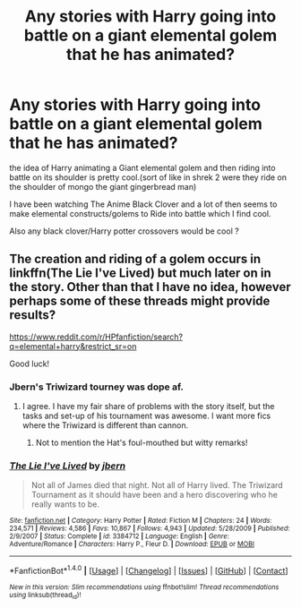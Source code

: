 #+TITLE: Any stories with Harry going into battle on a giant elemental golem that he has animated?

* Any stories with Harry going into battle on a giant elemental golem that he has animated?
:PROPERTIES:
:Author: Call0013
:Score: 5
:DateUnix: 1520403188.0
:DateShort: 2018-Mar-07
:FlairText: Request
:END:
the idea of Harry animating a Giant elemental golem and then riding into battle on its shoulder is pretty cool.(sort of like in shrek 2 were they ride on the shoulder of mongo the giant gingerbread man)

I have been watching The Anime Black Clover and a lot of then seems to make elemental constructs/golems to Ride into battle which I find cool.

Also any black clover/Harry potter crossovers would be cool ?


** The creation and riding of a golem occurs in linkffn(The Lie I've Lived) but much later on in the story. Other than that I have no idea, however perhaps some of these threads might provide results?

[[https://www.reddit.com/r/HPfanfiction/search?q=elemental+harry&restrict_sr=on]]

Good luck!
:PROPERTIES:
:Author: AltCosSmut
:Score: 7
:DateUnix: 1520404826.0
:DateShort: 2018-Mar-07
:END:

*** Jbern's Triwizard tourney was dope af.
:PROPERTIES:
:Author: Arsenal_49_Spurs_0
:Score: 4
:DateUnix: 1520407190.0
:DateShort: 2018-Mar-07
:END:

**** I agree. I have my fair share of problems with the story itself, but the tasks and set-up of his tournament was awesome. I want more fics where the Triwizard is different than cannon.
:PROPERTIES:
:Author: AskMeAboutKtizo
:Score: 4
:DateUnix: 1520433321.0
:DateShort: 2018-Mar-07
:END:

***** Not to mention the Hat's foul-mouthed but witty remarks!
:PROPERTIES:
:Author: Arsenal_49_Spurs_0
:Score: 2
:DateUnix: 1520434135.0
:DateShort: 2018-Mar-07
:END:


*** [[http://www.fanfiction.net/s/3384712/1/][*/The Lie I've Lived/*]] by [[https://www.fanfiction.net/u/940359/jbern][/jbern/]]

#+begin_quote
  Not all of James died that night. Not all of Harry lived. The Triwizard Tournament as it should have been and a hero discovering who he really wants to be.
#+end_quote

^{/Site/: [[http://www.fanfiction.net/][fanfiction.net]] *|* /Category/: Harry Potter *|* /Rated/: Fiction M *|* /Chapters/: 24 *|* /Words/: 234,571 *|* /Reviews/: 4,586 *|* /Favs/: 10,867 *|* /Follows/: 4,943 *|* /Updated/: 5/28/2009 *|* /Published/: 2/9/2007 *|* /Status/: Complete *|* /id/: 3384712 *|* /Language/: English *|* /Genre/: Adventure/Romance *|* /Characters/: Harry P., Fleur D. *|* /Download/: [[http://www.ff2ebook.com/old/ffn-bot/index.php?id=3384712&source=ff&filetype=epub][EPUB]] or [[http://www.ff2ebook.com/old/ffn-bot/index.php?id=3384712&source=ff&filetype=mobi][MOBI]]}

--------------

*FanfictionBot*^{1.4.0} *|* [[[https://github.com/tusing/reddit-ffn-bot/wiki/Usage][Usage]]] | [[[https://github.com/tusing/reddit-ffn-bot/wiki/Changelog][Changelog]]] | [[[https://github.com/tusing/reddit-ffn-bot/issues/][Issues]]] | [[[https://github.com/tusing/reddit-ffn-bot/][GitHub]]] | [[[https://www.reddit.com/message/compose?to=tusing][Contact]]]

^{/New in this version: Slim recommendations using/ ffnbot!slim! /Thread recommendations using/ linksub(thread_id)!}
:PROPERTIES:
:Author: FanfictionBot
:Score: 2
:DateUnix: 1520404837.0
:DateShort: 2018-Mar-07
:END:

